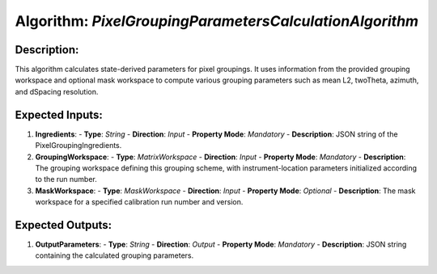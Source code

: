 Algorithm: `PixelGroupingParametersCalculationAlgorithm`
========================================================

Description:
------------
This algorithm calculates state-derived parameters for pixel groupings.
It uses information from the provided grouping workspace and optional
mask workspace to compute various grouping parameters such as mean L2,
twoTheta, azimuth, and dSpacing resolution.

Expected Inputs:
----------------
1. **Ingredients**:
   - **Type**: `String`
   - **Direction**: `Input`
   - **Property Mode**: `Mandatory`
   - **Description**: JSON string of the PixelGroupingIngredients.

2. **GroupingWorkspace**:
   - **Type**: `MatrixWorkspace`
   - **Direction**: `Input`
   - **Property Mode**: `Mandatory`
   - **Description**: The grouping workspace defining this grouping scheme,
   with instrument-location parameters initialized according to the run number.

3. **MaskWorkspace**:
   - **Type**: `MaskWorkspace`
   - **Direction**: `Input`
   - **Property Mode**: `Optional`
   - **Description**: The mask workspace for a specified calibration run number and version.

Expected Outputs:
-----------------
1. **OutputParameters**:
   - **Type**: `String`
   - **Direction**: `Output`
   - **Property Mode**: `Mandatory`
   - **Description**: JSON string containing the calculated grouping parameters.
